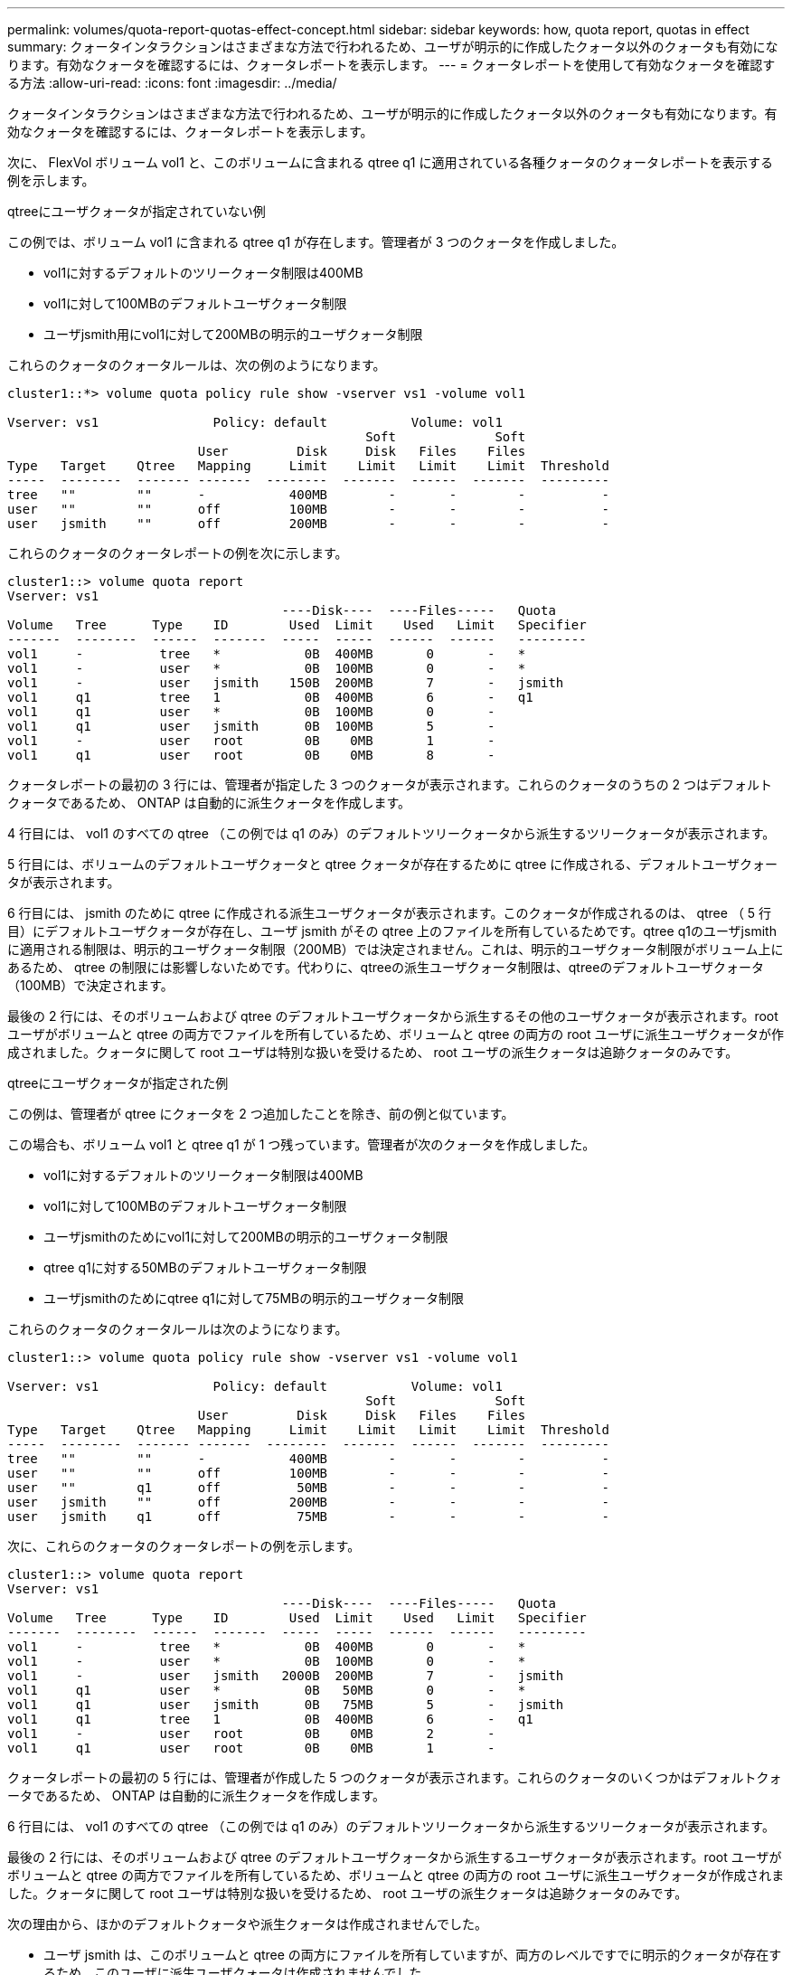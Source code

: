 ---
permalink: volumes/quota-report-quotas-effect-concept.html 
sidebar: sidebar 
keywords: how, quota report, quotas in effect 
summary: クォータインタラクションはさまざまな方法で行われるため、ユーザが明示的に作成したクォータ以外のクォータも有効になります。有効なクォータを確認するには、クォータレポートを表示します。 
---
= クォータレポートを使用して有効なクォータを確認する方法
:allow-uri-read: 
:icons: font
:imagesdir: ../media/


[role="lead"]
クォータインタラクションはさまざまな方法で行われるため、ユーザが明示的に作成したクォータ以外のクォータも有効になります。有効なクォータを確認するには、クォータレポートを表示します。

次に、 FlexVol ボリューム vol1 と、このボリュームに含まれる qtree q1 に適用されている各種クォータのクォータレポートを表示する例を示します。

.qtreeにユーザクォータが指定されていない例
この例では、ボリューム vol1 に含まれる qtree q1 が存在します。管理者が 3 つのクォータを作成しました。

* vol1に対するデフォルトのツリークォータ制限は400MB
* vol1に対して100MBのデフォルトユーザクォータ制限
* ユーザjsmith用にvol1に対して200MBの明示的ユーザクォータ制限


これらのクォータのクォータルールは、次の例のようになります。

[listing]
----
cluster1::*> volume quota policy rule show -vserver vs1 -volume vol1

Vserver: vs1               Policy: default           Volume: vol1
                                               Soft             Soft
                         User         Disk     Disk   Files    Files
Type   Target    Qtree   Mapping     Limit    Limit   Limit    Limit  Threshold
-----  --------  ------- -------  --------  -------  ------  -------  ---------
tree   ""        ""      -           400MB        -       -        -          -
user   ""        ""      off         100MB        -       -        -          -
user   jsmith    ""      off         200MB        -       -        -          -
----
これらのクォータのクォータレポートの例を次に示します。

[listing]
----
cluster1::> volume quota report
Vserver: vs1
                                    ----Disk----  ----Files-----   Quota
Volume   Tree      Type    ID        Used  Limit    Used   Limit   Specifier
-------  --------  ------  -------  -----  -----  ------  ------   ---------
vol1     -          tree   *           0B  400MB       0       -   *
vol1     -          user   *           0B  100MB       0       -   *
vol1     -          user   jsmith    150B  200MB       7       -   jsmith
vol1     q1         tree   1           0B  400MB       6       -   q1
vol1     q1         user   *           0B  100MB       0       -
vol1     q1         user   jsmith      0B  100MB       5       -
vol1     -          user   root        0B    0MB       1       -
vol1     q1         user   root        0B    0MB       8       -
----
クォータレポートの最初の 3 行には、管理者が指定した 3 つのクォータが表示されます。これらのクォータのうちの 2 つはデフォルトクォータであるため、 ONTAP は自動的に派生クォータを作成します。

4 行目には、 vol1 のすべての qtree （この例では q1 のみ）のデフォルトツリークォータから派生するツリークォータが表示されます。

5 行目には、ボリュームのデフォルトユーザクォータと qtree クォータが存在するために qtree に作成される、デフォルトユーザクォータが表示されます。

6 行目には、 jsmith のために qtree に作成される派生ユーザクォータが表示されます。このクォータが作成されるのは、 qtree （ 5 行目）にデフォルトユーザクォータが存在し、ユーザ jsmith がその qtree 上のファイルを所有しているためです。qtree q1のユーザjsmithに適用される制限は、明示的ユーザクォータ制限（200MB）では決定されません。これは、明示的ユーザクォータ制限がボリューム上にあるため、 qtree の制限には影響しないためです。代わりに、qtreeの派生ユーザクォータ制限は、qtreeのデフォルトユーザクォータ（100MB）で決定されます。

最後の 2 行には、そのボリュームおよび qtree のデフォルトユーザクォータから派生するその他のユーザクォータが表示されます。root ユーザがボリュームと qtree の両方でファイルを所有しているため、ボリュームと qtree の両方の root ユーザに派生ユーザクォータが作成されました。クォータに関して root ユーザは特別な扱いを受けるため、 root ユーザの派生クォータは追跡クォータのみです。

.qtreeにユーザクォータが指定された例
この例は、管理者が qtree にクォータを 2 つ追加したことを除き、前の例と似ています。

この場合も、ボリューム vol1 と qtree q1 が 1 つ残っています。管理者が次のクォータを作成しました。

* vol1に対するデフォルトのツリークォータ制限は400MB
* vol1に対して100MBのデフォルトユーザクォータ制限
* ユーザjsmithのためにvol1に対して200MBの明示的ユーザクォータ制限
* qtree q1に対する50MBのデフォルトユーザクォータ制限
* ユーザjsmithのためにqtree q1に対して75MBの明示的ユーザクォータ制限


これらのクォータのクォータルールは次のようになります。

[listing]
----
cluster1::> volume quota policy rule show -vserver vs1 -volume vol1

Vserver: vs1               Policy: default           Volume: vol1
                                               Soft             Soft
                         User         Disk     Disk   Files    Files
Type   Target    Qtree   Mapping     Limit    Limit   Limit    Limit  Threshold
-----  --------  ------- -------  --------  -------  ------  -------  ---------
tree   ""        ""      -           400MB        -       -        -          -
user   ""        ""      off         100MB        -       -        -          -
user   ""        q1      off          50MB        -       -        -          -
user   jsmith    ""      off         200MB        -       -        -          -
user   jsmith    q1      off          75MB        -       -        -          -
----
次に、これらのクォータのクォータレポートの例を示します。

[listing]
----

cluster1::> volume quota report
Vserver: vs1
                                    ----Disk----  ----Files-----   Quota
Volume   Tree      Type    ID        Used  Limit    Used   Limit   Specifier
-------  --------  ------  -------  -----  -----  ------  ------   ---------
vol1     -          tree   *           0B  400MB       0       -   *
vol1     -          user   *           0B  100MB       0       -   *
vol1     -          user   jsmith   2000B  200MB       7       -   jsmith
vol1     q1         user   *           0B   50MB       0       -   *
vol1     q1         user   jsmith      0B   75MB       5       -   jsmith
vol1     q1         tree   1           0B  400MB       6       -   q1
vol1     -          user   root        0B    0MB       2       -
vol1     q1         user   root        0B    0MB       1       -
----
クォータレポートの最初の 5 行には、管理者が作成した 5 つのクォータが表示されます。これらのクォータのいくつかはデフォルトクォータであるため、 ONTAP は自動的に派生クォータを作成します。

6 行目には、 vol1 のすべての qtree （この例では q1 のみ）のデフォルトツリークォータから派生するツリークォータが表示されます。

最後の 2 行には、そのボリュームおよび qtree のデフォルトユーザクォータから派生するユーザクォータが表示されます。root ユーザがボリュームと qtree の両方でファイルを所有しているため、ボリュームと qtree の両方の root ユーザに派生ユーザクォータが作成されました。クォータに関して root ユーザは特別な扱いを受けるため、 root ユーザの派生クォータは追跡クォータのみです。

次の理由から、ほかのデフォルトクォータや派生クォータは作成されませんでした。

* ユーザ jsmith は、このボリュームと qtree の両方にファイルを所有していますが、両方のレベルですでに明示的クォータが存在するため、このユーザに派生ユーザクォータは作成されませんでした。
* 他のユーザがボリュームまたは qtree のどちらかにファイルを所有していないため、他のユーザに派生ユーザクォータは作成されませんでした。
* qtree にはすでにデフォルトユーザクォータが存在するため、このボリュームのデフォルトユーザクォータによって qtree にデフォルトユーザクォータが作成されることはありませんでした。

